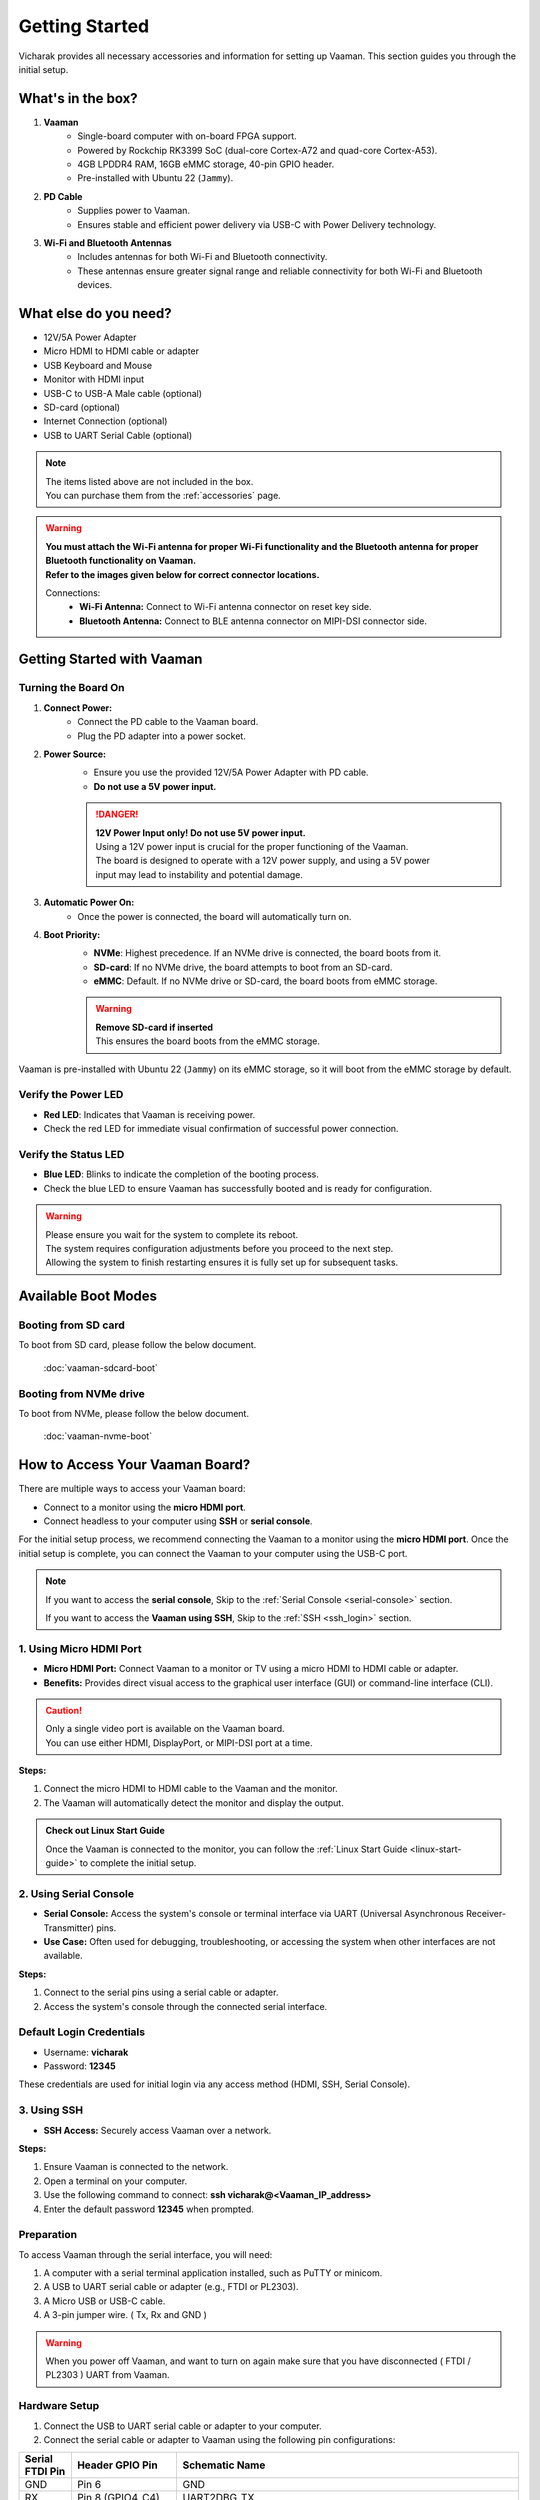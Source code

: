.. _getting-started:

Getting Started
###############

Vicharak provides all necessary accessories and information for setting up Vaaman. This section guides you through the initial setup.

What's in the box?
==================

1. **Vaaman**
    - Single-board computer with on-board FPGA support.
    - Powered by Rockchip RK3399 SoC (dual-core Cortex-A72 and quad-core Cortex-A53).
    - 4GB LPDDR4 RAM, 16GB eMMC storage, 40-pin GPIO header.
    - Pre-installed with Ubuntu 22 (``Jammy``).

2. **PD Cable**
    - Supplies power to Vaaman.
    - Ensures stable and efficient power delivery via USB-C with Power Delivery technology.

3. **Wi-Fi and Bluetooth Antennas**
    - Includes antennas for both Wi-Fi and Bluetooth connectivity.
    - These antennas ensure greater signal range and reliable connectivity for both Wi-Fi and Bluetooth devices.

What else do you need?
======================

- 12V/5A Power Adapter
- Micro HDMI to HDMI cable or adapter
- USB Keyboard and Mouse
- Monitor with HDMI input
- USB-C to USB-A Male cable (optional)
- SD-card (optional)
- Internet Connection (optional)
- USB to UART Serial Cable (optional)

.. note::
    | The items listed above are not included in the box.
    | You can purchase them from the :ref:`accessories` page.

.. warning:: 
    | **You must attach the Wi-Fi antenna for proper Wi-Fi functionality and the Bluetooth antenna for proper Bluetooth functionality on Vaaman.**
    | **Refer to the images given below for correct connector locations.**

    Connections:
        - **Wi-Fi Antenna:** Connect to Wi-Fi antenna connector on reset key side.
        - **Bluetooth Antenna:** Connect to BLE antenna connector on MIPI-DSI connector side.

.. _getting-started-emmc:

Getting Started with Vaaman
===========================

.. image:: ../../_static/images/rk3399-vaaman/vaaman_overview.webp
   :alt: Vaaman Overview

Turning the Board On
--------------------

1. **Connect Power:**
    - Connect the PD cable to the Vaaman board.
    - Plug the PD adapter into a power socket.

2. **Power Source:**
    - Ensure you use the provided 12V/5A Power Adapter with PD cable.
    - **Do not use a 5V power input.**

    .. danger::
        | **12V Power Input only! Do not use 5V power input.**
        | Using a 12V power input is crucial for the proper functioning of the Vaaman.
        | The board is designed to operate with a 12V power supply, and using a 5V power
        | input may lead to instability and potential damage.

3. **Automatic Power On:**
    - Once the power is connected, the board will automatically turn on.

4. **Boot Priority:**
    - **NVMe**: Highest precedence. If an NVMe drive is connected, the board boots from it.
    - **SD-card**: If no NVMe drive, the board attempts to boot from an SD-card.
    - **eMMC**: Default. If no NVMe drive or SD-card, the board boots from eMMC storage.

    .. warning::
       | **Remove SD-card if inserted**
       | This ensures the board boots from the eMMC storage.

.. image:: ../../_static/images/rk3399-vaaman/vaaman-power-details.webp
   :width: 60%
   :alt: Vaaman power connection

Vaaman is pre-installed with Ubuntu 22 (``Jammy``) on its eMMC storage, so it will boot from the eMMC storage by default.


Verify the Power LED
--------------------

- **Red LED**: Indicates that Vaaman is receiving power.
- Check the red LED for immediate visual confirmation of successful power connection.

.. image:: ../../_static/images/rk3399-vaaman/vaaman-power-led.webp
   :width: 40%
   :alt: Vaaman power LED

Verify the Status LED
---------------------

- **Blue LED**: Blinks to indicate the completion of the booting process.
- Check the blue LED to ensure Vaaman has successfully booted and is ready for configuration.

.. image:: ../../_static/images/rk3399-vaaman/vaaman-blue-led.webp
   :width: 40%
   :alt: Vaaman status LEDs

.. warning::
   | Please ensure you wait for the system to complete its reboot.
   | The system requires configuration adjustments before you proceed to the next step.
   | Allowing the system to finish restarting ensures it is fully set up for subsequent tasks.

Available Boot Modes
====================

Booting from SD card
--------------------
To boot from SD card, please follow the below document.

    :doc:`vaaman-sdcard-boot`

Booting from NVMe drive
-----------------------
To boot from NVMe, please follow the below document.

     :doc:`vaaman-nvme-boot`

.. _getting-started-access:

How to Access Your Vaaman Board?
================================

There are multiple ways to access your Vaaman board:

- Connect to a monitor using the **micro HDMI port**.
- Connect headless to your computer using **SSH** or **serial console**.

For the initial setup process, we recommend connecting the Vaaman to a monitor using the **micro HDMI port**. Once the initial setup is complete, you can connect the Vaaman to your computer using the USB-C port.

.. note::
    If you want to access the **serial console**,
    Skip to the :ref:`Serial Console <serial-console>` section.

    If you want to access the **Vaaman using SSH**,
    Skip to the :ref:`SSH <ssh_login>` section.

1. Using Micro HDMI Port
------------------------

- **Micro HDMI Port:** Connect Vaaman to a monitor or TV using a micro HDMI to HDMI cable or adapter.
- **Benefits:** Provides direct visual access to the graphical user interface (GUI) or command-line interface (CLI).

.. image:: ../../_static/images/rk3399-vaaman/vaaman-hdmi.webp
   :width: 50%
   :alt: Vaaman HDMI connection

.. caution::
   | Only a single video port is available on the Vaaman board.
   | You can use either HDMI, DisplayPort, or MIPI-DSI port at a time.

**Steps:**

1. Connect the micro HDMI to HDMI cable to the Vaaman and the monitor.

2. The Vaaman will automatically detect the monitor and display the output.

.. admonition:: Check out Linux Start Guide
   :class: tip

   Once the Vaaman is connected to the monitor, you can follow the
   :ref:`Linux Start Guide <linux-start-guide>` to complete the initial setup.

.. _serial-console:

2. Using Serial Console
------------------------

- **Serial Console:** Access the system's console or terminal interface via UART (Universal Asynchronous Receiver-Transmitter) pins.
- **Use Case:** Often used for debugging, troubleshooting, or accessing the system when other interfaces are not available.

**Steps:**

1. Connect to the serial pins using a serial cable or adapter.

2. Access the system's console through the connected serial interface.

.. _ssh_login:

Default Login Credentials
-------------------------

- Username: **vicharak**
- Password: **12345**

These credentials are used for initial login via any access method (HDMI, SSH, Serial Console).

3. Using SSH
------------

- **SSH Access:** Securely access Vaaman over a network.

**Steps:**

1. Ensure Vaaman is connected to the network.
2. Open a terminal on your computer.
3. Use the following command to connect: **ssh vicharak@<Vaaman_IP_address>**
4. Enter the default password **12345** when prompted.

Preparation
-----------

To access Vaaman through the serial interface, you will need:

1. A computer with a serial terminal application installed, such as PuTTY or minicom.
2. A USB to UART serial cable or adapter (e.g., FTDI or PL2303).
3. A Micro USB or USB-C cable.
4. A 3-pin jumper wire. ( Tx, Rx and GND )

.. warning::

    When you power off Vaaman, and want to turn on again make sure that you have disconnected ( FTDI / PL2303 ) UART from Vaaman.

Hardware Setup
--------------

1. Connect the USB to UART serial cable or adapter to your computer.
2. Connect the serial cable or adapter to Vaaman using the following pin configurations:

.. list-table::
   :widths: 20 40 130
   :header-rows: 1
   :class: feature-table

   * - **Serial FTDI Pin**
     - **Header GPIO Pin**
     - **Schematic Name**
   * - GND
     - Pin 6
     - GND
   * - RX
     - Pin 8 (GPIO4_C4)
     - UART2DBG_TX
   * - TX
     - Pin 10 (GPIO4_C3)
     - UART2DBG_RX

.. image:: ../../_static/images/rk3399-vaaman/vaaman-serial-uart-pins.webp
   :width: 50%

Configuration
--------------

When accessing Vaaman through the serial interface, ensure the following serial parameters are set correctly for RK3399-based systems:

- Baud rate: 1500000
- Data bit: 8
- Stop bit: 1
- Parity check: none
- Flow control: none

.. warning::
   During the first boot, a warning may appear on your serial console. Allow the system to complete its reboot before proceeding. This ensures that the system is fully set up for subsequent tasks.

Running the Serial Console Program
``````````````````````````````````

.. tab-set::

    .. tab-item:: PuTTY (GUI)

        1. Download and install the `PuTTY <https://www.putty.org/>`_ program.

        2. Open the PuTTY program and configure the serial parameters as shown
		   in the image below.

        .. image:: ../../_static/images/Putty_step.webp
           :width: 50%

        3. Click on the **Open** button to open the serial console.

        4. You will now be able to access the serial console.

    .. tab-item:: TeraTerm (GUI)

        1. Download and install the
            `TeraTerm <https://osdn.net/projects/ttssh2/releases/>`_ program.

        2. Open the TeraTerm program and configure the serial parameters.

        - On the **Setup** menu, click on **Serial port**.
        - Select the serial port number and configure the serial parameters
          as shown in the image below.

        .. image:: ../../_static/images/teraterm-configuration.webp
           :width: 50%

        3. Click on the **OK** button to open the serial console.

        4. You will now be able to access the serial console.

    .. tab-item:: Linux GTK-Term (GUI)

        1. Install the GTK-Term program using the following command:

        .. code-block:: bash

            sudo apt-get install gtkterm

        2. Open the GTK-Term program and configure the serial parameters.

        - On the **File** menu, click on **Port**.
        - Select the serial port number and configure the serial parameters as
          shown in the image below.

        .. image:: ../../_static/images/gtkterm-configuration.webp
           :width: 50%

        3. Click on the **OK** button to open the serial console.

        4. You will now be able to access the serial console.

    .. tab-item:: Minicom (CLI)

        .. note::
            Read minicom configuration from
            :ref:`Linux Minicom guide <minicom-guide>`.

.. _ssh:

3. Using SSH
-------------

Vaaman supports **SSH (Secure Shell)**, enabling secure remote access to the system. By establishing an SSH connection, users can remotely connect to Vaaman from another device over a network, such as a computer or smartphone. This method provides a secure command-line interface to administer, configure, and execute commands on Vaaman.

Install OpenSSH server
======================

You can install both OpenSSH components on Windows devices using the **Windows Settings**.

To install the OpenSSH components, follow these steps:

1. Open the Settings menu and click on Apps, then select **Optional Features**.
2. Check if OpenSSH is already installed. If not, at the top of the page, click on **Add a feature**, then:

- Find OpenSSH Client and click on Install.
- Find OpenSSH Server and click on Install.

3. After installation, verify that OpenSSH is listed in **Apps and Optional Features**.
4. Open the Services desktop app (Start > type services.msc in the search box > click on the Service app or press ENTER).
5. In the details pane, double-click on **OpenSSH SSH Server**.
6. On the General tab, choose **Automatic** from the Startup type drop-down menu.
7. To start the service, click on **Start**.

Verify OpenSSH server
=====================

Once installed, you can connect to the OpenSSH Server from a Windows device with the OpenSSH client installed.

From a PowerShell prompt, run the following command:

.. code-block:: powershell

    ssh username@ip_address

Example:

.. code-block:: powershell

    ssh vicharak@192.168.29.69

.. tip::

    To find your IP address on Windows, use the following command: ``ipconfig``.
    For Linux users, use the following command: ``ip a``.

Accessing Vaaman through SSH
============================

To access Vaaman via SSH, you can use either of the following commands:

1. SSH using the IP address

- Replace **ip_address** with the actual IP address assigned to Vaaman on the network.

.. code-block:: bash

    ssh vicharak@ip_address


2. SSH using the PC name (hostname)

- Replace **"pc-name"** with the actual PC name assigned to Vaaman on the network.

.. code-block:: bash

    ssh vicharak@pc-name.local


.. tip::
    The default username is **"vicharak"** and the default password is **"12345"**.

..
    4. Set up automatic Wi-Fi connection on boot
    --------------------------------------------
    
    1. Edit the ``/usr/lib/vicharak-config/conf.d/before.txt`` file.
    
       - Add the following line:
         ``
         connect_wi-fi <network name> <password>
         ``
    
         Example:
         ``
         connect_wi-fi vicharak_5g vcaa_g123
         ``
    
    2. Reboot the system.
    
Vaaman Boot modes
================

.. list-table::
   :widths: 20 40
   :header-rows: 1

   * - **Boot Mode**
     - **Description**
   * - Normal Mode
     - Normal boot mode is the default boot mode. In this mode, the board boots
       from the `eMMC` or `SD-card`. Each partition loads in order and enters
       the system normally.
   * - Loader Mode
     - Loader mode is used to upgrade the `bootloader`. In this mode, the
       bootloader will wait for the host command for `firmware upgrade`.
       On success, the board boots from the `eMMC` or `SD-card`,
       and the board enters the system normally.
   * - Maskrom Mode
     - | Maskrom mode is used to `repair` the board. In a situation where the
         bootloader is damaged, the board can enter the maskrom mode.
         In general, there is no need to enter `Maskrom` mode.
         In this mode, the bootrom code waits for the host to transmit the
         bootloader code through the USB-C port, load and run it.
       | :ref:`Learn more about maskrom mode <vaaman-maskrom-mode>`.
